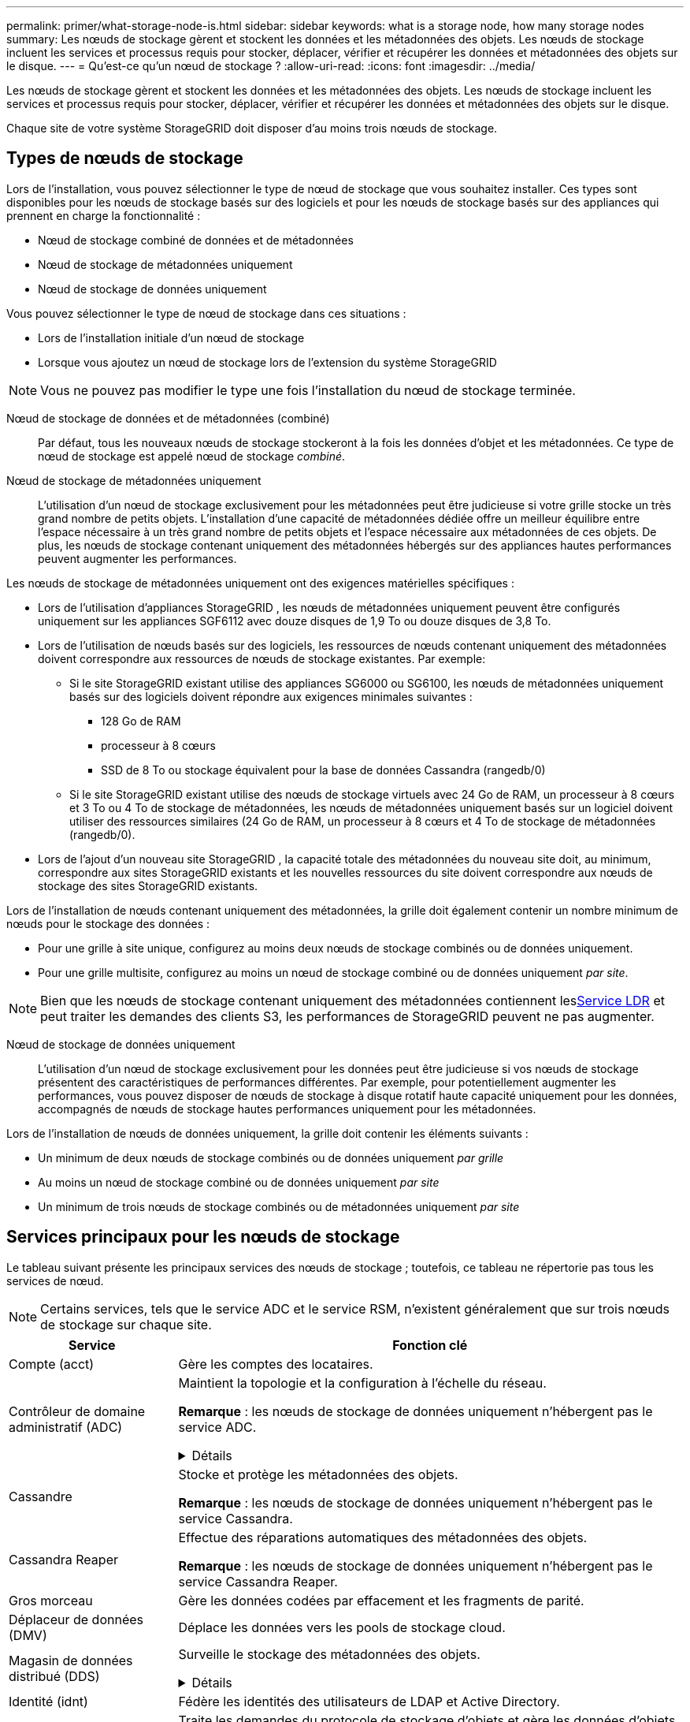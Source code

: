 ---
permalink: primer/what-storage-node-is.html 
sidebar: sidebar 
keywords: what is a storage node, how many storage nodes 
summary: Les nœuds de stockage gèrent et stockent les données et les métadonnées des objets.  Les nœuds de stockage incluent les services et processus requis pour stocker, déplacer, vérifier et récupérer les données et métadonnées des objets sur le disque. 
---
= Qu'est-ce qu'un nœud de stockage ?
:allow-uri-read: 
:icons: font
:imagesdir: ../media/


[role="lead"]
Les nœuds de stockage gèrent et stockent les données et les métadonnées des objets.  Les nœuds de stockage incluent les services et processus requis pour stocker, déplacer, vérifier et récupérer les données et métadonnées des objets sur le disque.

Chaque site de votre système StorageGRID doit disposer d’au moins trois nœuds de stockage.



== Types de nœuds de stockage

Lors de l'installation, vous pouvez sélectionner le type de nœud de stockage que vous souhaitez installer.  Ces types sont disponibles pour les nœuds de stockage basés sur des logiciels et pour les nœuds de stockage basés sur des appliances qui prennent en charge la fonctionnalité :

* Nœud de stockage combiné de données et de métadonnées
* Nœud de stockage de métadonnées uniquement
* Nœud de stockage de données uniquement


Vous pouvez sélectionner le type de nœud de stockage dans ces situations :

* Lors de l'installation initiale d'un nœud de stockage
* Lorsque vous ajoutez un nœud de stockage lors de l'extension du système StorageGRID



NOTE: Vous ne pouvez pas modifier le type une fois l’installation du nœud de stockage terminée.

Nœud de stockage de données et de métadonnées (combiné):: Par défaut, tous les nouveaux nœuds de stockage stockeront à la fois les données d’objet et les métadonnées.  Ce type de nœud de stockage est appelé nœud de stockage _combiné_.
Nœud de stockage de métadonnées uniquement:: L'utilisation d'un nœud de stockage exclusivement pour les métadonnées peut être judicieuse si votre grille stocke un très grand nombre de petits objets.  L’installation d’une capacité de métadonnées dédiée offre un meilleur équilibre entre l’espace nécessaire à un très grand nombre de petits objets et l’espace nécessaire aux métadonnées de ces objets.  De plus, les nœuds de stockage contenant uniquement des métadonnées hébergés sur des appliances hautes performances peuvent augmenter les performances.


Les nœuds de stockage de métadonnées uniquement ont des exigences matérielles spécifiques :

* Lors de l'utilisation d'appliances StorageGRID , les nœuds de métadonnées uniquement peuvent être configurés uniquement sur les appliances SGF6112 avec douze disques de 1,9 To ou douze disques de 3,8 To.
* Lors de l'utilisation de nœuds basés sur des logiciels, les ressources de nœuds contenant uniquement des métadonnées doivent correspondre aux ressources de nœuds de stockage existantes. Par exemple:
+
** Si le site StorageGRID existant utilise des appliances SG6000 ou SG6100, les nœuds de métadonnées uniquement basés sur des logiciels doivent répondre aux exigences minimales suivantes :
+
*** 128 Go de RAM
*** processeur à 8 cœurs
*** SSD de 8 To ou stockage équivalent pour la base de données Cassandra (rangedb/0)


** Si le site StorageGRID existant utilise des nœuds de stockage virtuels avec 24 Go de RAM, un processeur à 8 cœurs et 3 To ou 4 To de stockage de métadonnées, les nœuds de métadonnées uniquement basés sur un logiciel doivent utiliser des ressources similaires (24 Go de RAM, un processeur à 8 cœurs et 4 To de stockage de métadonnées (rangedb/0).


* Lors de l'ajout d'un nouveau site StorageGRID , la capacité totale des métadonnées du nouveau site doit, au minimum, correspondre aux sites StorageGRID existants et les nouvelles ressources du site doivent correspondre aux nœuds de stockage des sites StorageGRID existants.


Lors de l'installation de nœuds contenant uniquement des métadonnées, la grille doit également contenir un nombre minimum de nœuds pour le stockage des données :

* Pour une grille à site unique, configurez au moins deux nœuds de stockage combinés ou de données uniquement.
* Pour une grille multisite, configurez au moins un nœud de stockage combiné ou de données uniquement _par site_.



NOTE: Bien que les nœuds de stockage contenant uniquement des métadonnées contiennent les<<ldr-service,Service LDR>> et peut traiter les demandes des clients S3, les performances de StorageGRID peuvent ne pas augmenter.

Nœud de stockage de données uniquement:: L'utilisation d'un nœud de stockage exclusivement pour les données peut être judicieuse si vos nœuds de stockage présentent des caractéristiques de performances différentes.  Par exemple, pour potentiellement augmenter les performances, vous pouvez disposer de nœuds de stockage à disque rotatif haute capacité uniquement pour les données, accompagnés de nœuds de stockage hautes performances uniquement pour les métadonnées.


Lors de l'installation de nœuds de données uniquement, la grille doit contenir les éléments suivants :

* Un minimum de deux nœuds de stockage combinés ou de données uniquement _par grille_
* Au moins un nœud de stockage combiné ou de données uniquement _par site_
* Un minimum de trois nœuds de stockage combinés ou de métadonnées uniquement _par site_




== Services principaux pour les nœuds de stockage

Le tableau suivant présente les principaux services des nœuds de stockage ; toutefois, ce tableau ne répertorie pas tous les services de nœud.


NOTE: Certains services, tels que le service ADC et le service RSM, n'existent généralement que sur trois nœuds de stockage sur chaque site.

[cols="1a,3a"]
|===
| Service | Fonction clé 


 a| 
Compte (acct)
 a| 
Gère les comptes des locataires.



 a| 
Contrôleur de domaine administratif (ADC)
 a| 
Maintient la topologie et la configuration à l'échelle du réseau.

*Remarque* : les nœuds de stockage de données uniquement n'hébergent pas le service ADC.

.Détails
[%collapsible]
====
Le service Contrôleur de domaine administratif (ADC) authentifie les nœuds de grille et leurs connexions entre eux.  Le service ADC est hébergé sur un minimum de trois nœuds de stockage sur un site.

Le service ADC conserve les informations de topologie, notamment l'emplacement et la disponibilité des services.  Lorsqu'un nœud de grille nécessite des informations d'un autre nœud de grille ou une action à effectuer par un autre nœud de grille, il contacte un service ADC pour trouver le meilleur nœud de grille pour traiter sa demande.  De plus, le service ADC conserve une copie des bundles de configuration du déploiement StorageGRID , permettant à n'importe quel nœud de grille de récupérer les informations de configuration actuelles.

Pour faciliter les opérations distribuées et isolées, chaque service ADC synchronise les certificats, les ensembles de configuration et les informations sur les services et la topologie avec les autres services ADC du système StorageGRID .

En général, tous les nœuds de grille maintiennent une connexion à au moins un service ADC.  Cela garantit que les nœuds de la grille accèdent toujours aux informations les plus récentes.  Lorsque les nœuds de grille se connectent, ils mettent en cache les certificats des autres nœuds de grille, permettant aux systèmes de continuer à fonctionner avec les nœuds de grille connus même lorsqu'un service ADC n'est pas disponible.  Les nouveaux nœuds de grille ne peuvent établir des connexions qu'en utilisant un service ADC.

La connexion de chaque nœud de grille permet au service ADC de collecter des informations sur la topologie.  Ces informations sur le nœud de grille incluent la charge du processeur, l'espace disque disponible (s'il dispose d'un stockage), les services pris en charge et l'ID du site du nœud de grille.  D'autres services demandent au service ADC des informations de topologie via des requêtes de topologie.  Le service ADC répond à chaque requête avec les dernières informations reçues du système StorageGRID .

====


 a| 
Cassandre
 a| 
Stocke et protège les métadonnées des objets.

*Remarque* : les nœuds de stockage de données uniquement n'hébergent pas le service Cassandra.



 a| 
Cassandra Reaper
 a| 
Effectue des réparations automatiques des métadonnées des objets.

*Remarque* : les nœuds de stockage de données uniquement n'hébergent pas le service Cassandra Reaper.



 a| 
Gros morceau
 a| 
Gère les données codées par effacement et les fragments de parité.



 a| 
Déplaceur de données (DMV)
 a| 
Déplace les données vers les pools de stockage cloud.



 a| 
Magasin de données distribué (DDS)
 a| 
Surveille le stockage des métadonnées des objets.

.Détails
[%collapsible]
====
Chaque nœud de stockage inclut le service de magasin de données distribuées (DDS).  Ce service s'interface avec la base de données Cassandra pour effectuer des tâches en arrière-plan sur les métadonnées d'objet stockées dans le système StorageGRID .

Le service DDS suit le nombre total d'objets ingérés dans le système StorageGRID ainsi que le nombre total d'objets ingérés via chacune des interfaces prises en charge du système (S3).

====


 a| 
Identité (idnt)
 a| 
Fédère les identités des utilisateurs de LDAP et Active Directory.



 a| 
[[ldr-service]]Routeur de distribution local (LDR)
 a| 
Traite les demandes du protocole de stockage d'objets et gère les données d'objets sur le disque.

.Détails
[%collapsible]
====
Chaque nœud de stockage _combiné_, _données uniquement_ et _métadonnées uniquement_ inclut le service de routeur de distribution local (LDR).  Ce service gère les fonctions de transport de contenu, notamment le stockage des données, le routage et le traitement des demandes.  Le service LDR effectue la majeure partie du travail du système StorageGRID en gérant les charges de transfert de données et les fonctions de trafic de données.

Le service LDR gère les tâches suivantes :

* Requêtes
* Activité de gestion du cycle de vie de l'information (ILM)
* Suppression d'objet
* Stockage de données d'objets
* Transferts de données d'objets depuis un autre service LDR (nœud de stockage)
* Gestion du stockage des données
* Interface du protocole S3


Le service LDR mappe également chaque objet S3 à son UUID unique.

Magasins d'objets:: Le stockage de données sous-jacent d'un service LDR est divisé en un nombre fixe de magasins d'objets (également appelés volumes de stockage).  Chaque magasin d’objets est un point de montage distinct.
+
--
Les magasins d'objets d'un nœud de stockage sont identifiés par un nombre hexadécimal compris entre 0000 et 002F, appelé ID de volume.  L'espace est réservé dans le premier magasin d'objets (volume 0) pour les métadonnées d'objet dans une base de données Cassandra ; tout espace restant sur ce volume est utilisé pour les données d'objet.  Tous les autres magasins d'objets sont utilisés exclusivement pour les données d'objet, qui incluent les copies répliquées et les fragments codés par effacement.

Pour garantir une utilisation uniforme de l'espace pour les copies répliquées, les données d'objet pour un objet donné sont stockées dans un magasin d'objets en fonction de l'espace de stockage disponible.  Lorsqu'un magasin d'objets atteint sa capacité maximale, les magasins d'objets restants continuent de stocker des objets jusqu'à ce qu'il n'y ait plus de place sur le nœud de stockage.

--
Protection des métadonnées:: StorageGRID stocke les métadonnées des objets dans une base de données Cassandra, qui s'interface avec le service LDR.
+
--
Pour assurer la redondance et donc la protection contre les pertes, trois copies des métadonnées des objets sont conservées sur chaque site.  Cette réplication n'est pas configurable et est effectuée automatiquement. Pour plus de détails, consultez la section link:../admin/managing-object-metadata-storage.html["Gérer le stockage des métadonnées des objets"] .

--


====


 a| 
Machine à états répliquée (RSM)
 a| 
Garantit que les demandes de services de la plateforme S3 sont envoyées à leurs points de terminaison respectifs.



 a| 
Moniteur d'état du serveur (SSM)
 a| 
Surveille le système d'exploitation et le matériel sous-jacent.

|===